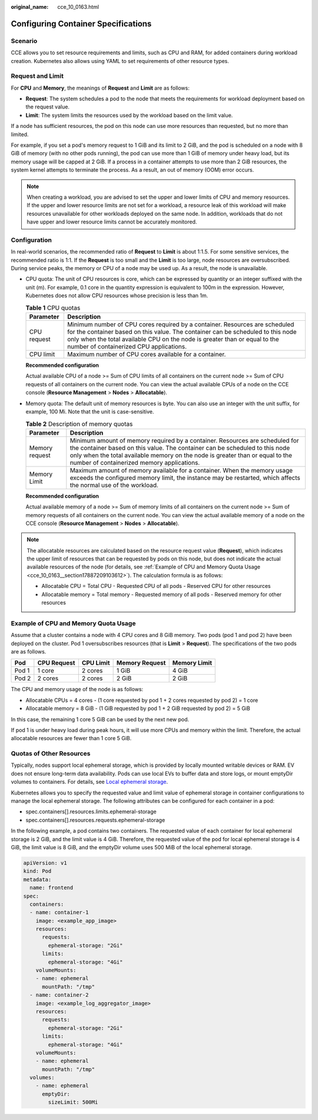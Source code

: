 :original_name: cce_10_0163.html

.. _cce_10_0163:

Configuring Container Specifications
====================================

Scenario
--------

CCE allows you to set resource requirements and limits, such as CPU and RAM, for added containers during workload creation. Kubernetes also allows using YAML to set requirements of other resource types.

Request and Limit
-----------------

For **CPU** and **Memory**, the meanings of **Request** and **Limit** are as follows:

-  **Request**: The system schedules a pod to the node that meets the requirements for workload deployment based on the request value.
-  **Limit**: The system limits the resources used by the workload based on the limit value.

If a node has sufficient resources, the pod on this node can use more resources than requested, but no more than limited.

For example, if you set a pod's memory request to 1 GiB and its limit to 2 GiB, and the pod is scheduled on a node with 8 GiB of memory (with no other pods running), the pod can use more than 1 GiB of memory under heavy load, but its memory usage will be capped at 2 GiB. If a process in a container attempts to use more than 2 GiB resources, the system kernel attempts to terminate the process. As a result, an out of memory (OOM) error occurs.

.. note::

   When creating a workload, you are advised to set the upper and lower limits of CPU and memory resources. If the upper and lower resource limits are not set for a workload, a resource leak of this workload will make resources unavailable for other workloads deployed on the same node. In addition, workloads that do not have upper and lower resource limits cannot be accurately monitored.

Configuration
-------------

In real-world scenarios, the recommended ratio of **Request** to **Limit** is about 1:1.5. For some sensitive services, the recommended ratio is 1:1. If the **Request** is too small and the **Limit** is too large, node resources are oversubscribed. During service peaks, the memory or CPU of a node may be used up. As a result, the node is unavailable.

-  CPU quota: The unit of CPU resources is core, which can be expressed by quantity or an integer suffixed with the unit (m). For example, 0.1 core in the quantity expression is equivalent to 100m in the expression. However, Kubernetes does not allow CPU resources whose precision is less than 1m.

   .. table:: **Table 1** CPU quotas

      +-------------+-----------------------------------------------------------------------------------------------------------------------------------------------------------------------------------------------------------------------------------------------------------------------------------------+
      | Parameter   | Description                                                                                                                                                                                                                                                                             |
      +=============+=========================================================================================================================================================================================================================================================================================+
      | CPU request | Minimum number of CPU cores required by a container. Resources are scheduled for the container based on this value. The container can be scheduled to this node only when the total available CPU on the node is greater than or equal to the number of containerized CPU applications. |
      +-------------+-----------------------------------------------------------------------------------------------------------------------------------------------------------------------------------------------------------------------------------------------------------------------------------------+
      | CPU limit   | Maximum number of CPU cores available for a container.                                                                                                                                                                                                                                  |
      +-------------+-----------------------------------------------------------------------------------------------------------------------------------------------------------------------------------------------------------------------------------------------------------------------------------------+

   **Recommended configuration**

   Actual available CPU of a node >= Sum of CPU limits of all containers on the current node >= Sum of CPU requests of all containers on the current node. You can view the actual available CPUs of a node on the CCE console (**Resource Management** > **Nodes** > **Allocatable**).

-  Memory quota: The default unit of memory resources is byte. You can also use an integer with the unit suffix, for example, 100 Mi. Note that the unit is case-sensitive.

   .. table:: **Table 2** Description of memory quotas

      +----------------+--------------------------------------------------------------------------------------------------------------------------------------------------------------------------------------------------------------------------------------------------------------------------------------------+
      | Parameter      | Description                                                                                                                                                                                                                                                                                |
      +================+============================================================================================================================================================================================================================================================================================+
      | Memory request | Minimum amount of memory required by a container. Resources are scheduled for the container based on this value. The container can be scheduled to this node only when the total available memory on the node is greater than or equal to the number of containerized memory applications. |
      +----------------+--------------------------------------------------------------------------------------------------------------------------------------------------------------------------------------------------------------------------------------------------------------------------------------------+
      | Memory Limit   | Maximum amount of memory available for a container. When the memory usage exceeds the configured memory limit, the instance may be restarted, which affects the normal use of the workload.                                                                                                |
      +----------------+--------------------------------------------------------------------------------------------------------------------------------------------------------------------------------------------------------------------------------------------------------------------------------------------+

   **Recommended configuration**

   Actual available memory of a node >= Sum of memory limits of all containers on the current node >= Sum of memory requests of all containers on the current node. You can view the actual available memory of a node on the CCE console (**Resource Management** > **Nodes** > **Allocatable**).

.. note::

   The allocatable resources are calculated based on the resource request value (**Request**), which indicates the upper limit of resources that can be requested by pods on this node, but does not indicate the actual available resources of the node (for details, see :ref:`Example of CPU and Memory Quota Usage <cce_10_0163__section17887209103612>`). The calculation formula is as follows:

   -  Allocatable CPU = Total CPU - Requested CPU of all pods - Reserved CPU for other resources
   -  Allocatable memory = Total memory - Requested memory of all pods - Reserved memory for other resources

.. _cce_10_0163__section17887209103612:

Example of CPU and Memory Quota Usage
-------------------------------------

Assume that a cluster contains a node with 4 CPU cores and 8 GiB memory. Two pods (pod 1 and pod 2) have been deployed on the cluster. Pod 1 oversubscribes resources (that is **Limit** > **Request**). The specifications of the two pods are as follows.

===== =========== ========= ============== ============
Pod   CPU Request CPU Limit Memory Request Memory Limit
===== =========== ========= ============== ============
Pod 1 1 core      2 cores   1 GiB          4 GiB
Pod 2 2 cores     2 cores   2 GiB          2 GiB
===== =========== ========= ============== ============

The CPU and memory usage of the node is as follows:

-  Allocatable CPUs = 4 cores - (1 core requested by pod 1 + 2 cores requested by pod 2) = 1 core
-  Allocatable memory = 8 GiB - (1 GiB requested by pod 1 + 2 GiB requested by pod 2) = 5 GiB

In this case, the remaining 1 core 5 GiB can be used by the next new pod.

If pod 1 is under heavy load during peak hours, it will use more CPUs and memory within the limit. Therefore, the actual allocatable resources are fewer than 1 core 5 GiB.

Quotas of Other Resources
-------------------------

Typically, nodes support local ephemeral storage, which is provided by locally mounted writable devices or RAM. EV does not ensure long-term data availability. Pods can use local EVs to buffer data and store logs, or mount emptyDir volumes to containers. For details, see `Local ephemeral storage <https://kubernetes.io/docs/concepts/configuration/manage-resources-containers/#local-ephemeral-storage>`__.

Kubernetes allows you to specify the requested value and limit value of ephemeral storage in container configurations to manage the local ephemeral storage. The following attributes can be configured for each container in a pod:

-  spec.containers[].resources.limits.ephemeral-storage

-  spec.containers[].resources.requests.ephemeral-storage

In the following example, a pod contains two containers. The requested value of each container for local ephemeral storage is 2 GiB, and the limit value is 4 GiB. Therefore, the requested value of the pod for local ephemeral storage is 4 GiB, the limit value is 8 GiB, and the emptyDir volume uses 500 MiB of the local ephemeral storage.

.. code-block::

   apiVersion: v1
   kind: Pod
   metadata:
     name: frontend
   spec:
     containers:
     - name: container-1
       image: <example_app_image>
       resources:
         requests:
           ephemeral-storage: "2Gi"
         limits:
           ephemeral-storage: "4Gi"
       volumeMounts:
       - name: ephemeral
         mountPath: "/tmp"
     - name: container-2
       image: <example_log_aggregator_image>
       resources:
         requests:
           ephemeral-storage: "2Gi"
         limits:
           ephemeral-storage: "4Gi"
       volumeMounts:
       - name: ephemeral
         mountPath: "/tmp"
     volumes:
       - name: ephemeral
         emptyDir:
           sizeLimit: 500Mi
